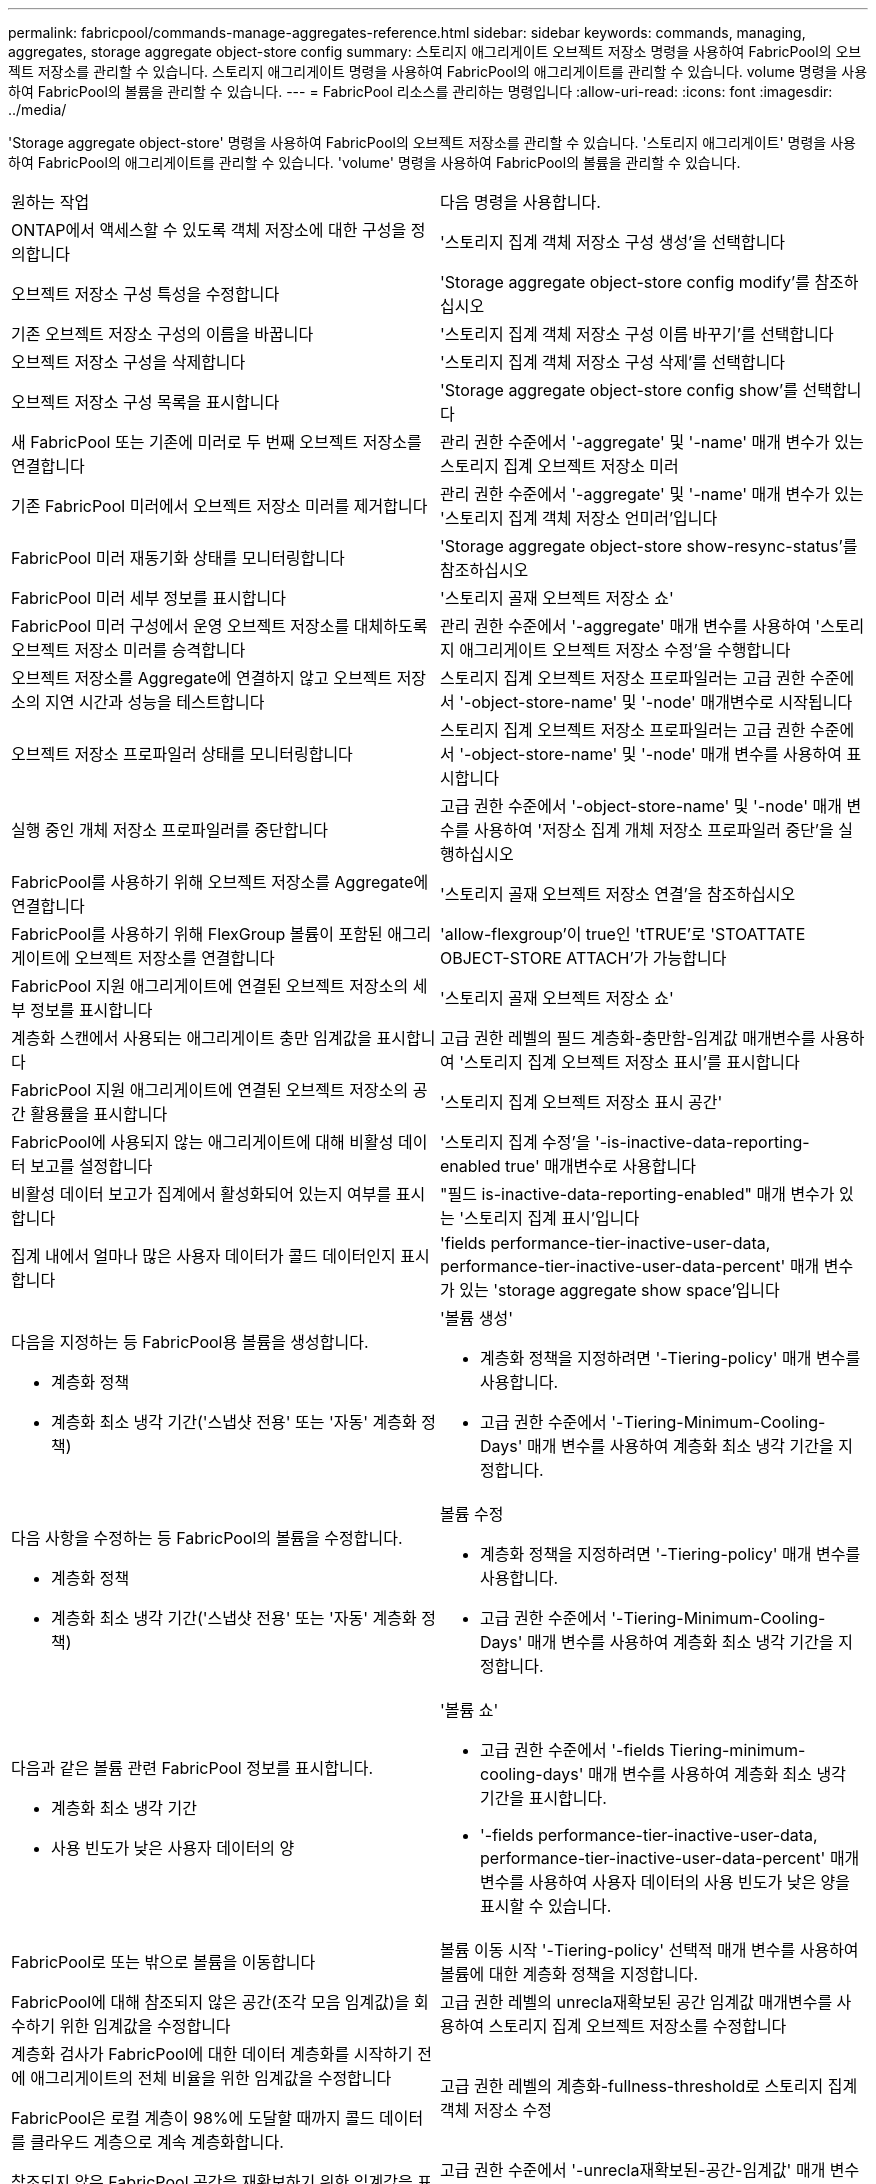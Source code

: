---
permalink: fabricpool/commands-manage-aggregates-reference.html 
sidebar: sidebar 
keywords: commands, managing, aggregates, storage aggregate object-store config 
summary: 스토리지 애그리게이트 오브젝트 저장소 명령을 사용하여 FabricPool의 오브젝트 저장소를 관리할 수 있습니다. 스토리지 애그리게이트 명령을 사용하여 FabricPool의 애그리게이트를 관리할 수 있습니다. volume 명령을 사용하여 FabricPool의 볼륨을 관리할 수 있습니다. 
---
= FabricPool 리소스를 관리하는 명령입니다
:allow-uri-read: 
:icons: font
:imagesdir: ../media/


[role="lead"]
'Storage aggregate object-store' 명령을 사용하여 FabricPool의 오브젝트 저장소를 관리할 수 있습니다. '스토리지 애그리게이트' 명령을 사용하여 FabricPool의 애그리게이트를 관리할 수 있습니다. 'volume' 명령을 사용하여 FabricPool의 볼륨을 관리할 수 있습니다.

|===


| 원하는 작업 | 다음 명령을 사용합니다. 


 a| 
ONTAP에서 액세스할 수 있도록 객체 저장소에 대한 구성을 정의합니다
 a| 
'스토리지 집계 객체 저장소 구성 생성'을 선택합니다



 a| 
오브젝트 저장소 구성 특성을 수정합니다
 a| 
'Storage aggregate object-store config modify'를 참조하십시오



 a| 
기존 오브젝트 저장소 구성의 이름을 바꿉니다
 a| 
'스토리지 집계 객체 저장소 구성 이름 바꾸기'를 선택합니다



 a| 
오브젝트 저장소 구성을 삭제합니다
 a| 
'스토리지 집계 객체 저장소 구성 삭제'를 선택합니다



 a| 
오브젝트 저장소 구성 목록을 표시합니다
 a| 
'Storage aggregate object-store config show'를 선택합니다



 a| 
새 FabricPool 또는 기존에 미러로 두 번째 오브젝트 저장소를 연결합니다
 a| 
관리 권한 수준에서 '-aggregate' 및 '-name' 매개 변수가 있는 스토리지 집계 오브젝트 저장소 미러



 a| 
기존 FabricPool 미러에서 오브젝트 저장소 미러를 제거합니다
 a| 
관리 권한 수준에서 '-aggregate' 및 '-name' 매개 변수가 있는 '스토리지 집계 객체 저장소 언미러'입니다



 a| 
FabricPool 미러 재동기화 상태를 모니터링합니다
 a| 
'Storage aggregate object-store show-resync-status'를 참조하십시오



 a| 
FabricPool 미러 세부 정보를 표시합니다
 a| 
'스토리지 골재 오브젝트 저장소 쇼'



 a| 
FabricPool 미러 구성에서 운영 오브젝트 저장소를 대체하도록 오브젝트 저장소 미러를 승격합니다
 a| 
관리 권한 수준에서 '-aggregate' 매개 변수를 사용하여 '스토리지 애그리게이트 오브젝트 저장소 수정'을 수행합니다



 a| 
오브젝트 저장소를 Aggregate에 연결하지 않고 오브젝트 저장소의 지연 시간과 성능을 테스트합니다
 a| 
스토리지 집계 오브젝트 저장소 프로파일러는 고급 권한 수준에서 '-object-store-name' 및 '-node' 매개변수로 시작됩니다



 a| 
오브젝트 저장소 프로파일러 상태를 모니터링합니다
 a| 
스토리지 집계 오브젝트 저장소 프로파일러는 고급 권한 수준에서 '-object-store-name' 및 '-node' 매개 변수를 사용하여 표시합니다



 a| 
실행 중인 개체 저장소 프로파일러를 중단합니다
 a| 
고급 권한 수준에서 '-object-store-name' 및 '-node' 매개 변수를 사용하여 '저장소 집계 개체 저장소 프로파일러 중단'을 실행하십시오



 a| 
FabricPool를 사용하기 위해 오브젝트 저장소를 Aggregate에 연결합니다
 a| 
'스토리지 골재 오브젝트 저장소 연결'을 참조하십시오



 a| 
FabricPool를 사용하기 위해 FlexGroup 볼륨이 포함된 애그리게이트에 오브젝트 저장소를 연결합니다
 a| 
'allow-flexgroup'이 true인 'tTRUE'로 'STOATTATE OBJECT-STORE ATTACH'가 가능합니다



 a| 
FabricPool 지원 애그리게이트에 연결된 오브젝트 저장소의 세부 정보를 표시합니다
 a| 
'스토리지 골재 오브젝트 저장소 쇼'



 a| 
계층화 스캔에서 사용되는 애그리게이트 충만 임계값을 표시합니다
 a| 
고급 권한 레벨의 필드 계층화-충만함-임계값 매개변수를 사용하여 '스토리지 집계 오브젝트 저장소 표시'를 표시합니다



 a| 
FabricPool 지원 애그리게이트에 연결된 오브젝트 저장소의 공간 활용률을 표시합니다
 a| 
'스토리지 집계 오브젝트 저장소 표시 공간'



 a| 
FabricPool에 사용되지 않는 애그리게이트에 대해 비활성 데이터 보고를 설정합니다
 a| 
'스토리지 집계 수정'을 '-is-inactive-data-reporting-enabled true' 매개변수로 사용합니다



 a| 
비활성 데이터 보고가 집계에서 활성화되어 있는지 여부를 표시합니다
 a| 
"필드 is-inactive-data-reporting-enabled" 매개 변수가 있는 '스토리지 집계 표시'입니다



 a| 
집계 내에서 얼마나 많은 사용자 데이터가 콜드 데이터인지 표시합니다
 a| 
'fields performance-tier-inactive-user-data, performance-tier-inactive-user-data-percent' 매개 변수가 있는 'storage aggregate show space'입니다



 a| 
다음을 지정하는 등 FabricPool용 볼륨을 생성합니다.

* 계층화 정책
* 계층화 최소 냉각 기간('스냅샷 전용' 또는 '자동' 계층화 정책)

 a| 
'볼륨 생성'

* 계층화 정책을 지정하려면 '-Tiering-policy' 매개 변수를 사용합니다.
* 고급 권한 수준에서 '-Tiering-Minimum-Cooling-Days' 매개 변수를 사용하여 계층화 최소 냉각 기간을 지정합니다.




 a| 
다음 사항을 수정하는 등 FabricPool의 볼륨을 수정합니다.

* 계층화 정책
* 계층화 최소 냉각 기간('스냅샷 전용' 또는 '자동' 계층화 정책)

 a| 
볼륨 수정

* 계층화 정책을 지정하려면 '-Tiering-policy' 매개 변수를 사용합니다.
* 고급 권한 수준에서 '-Tiering-Minimum-Cooling-Days' 매개 변수를 사용하여 계층화 최소 냉각 기간을 지정합니다.




 a| 
다음과 같은 볼륨 관련 FabricPool 정보를 표시합니다.

* 계층화 최소 냉각 기간
* 사용 빈도가 낮은 사용자 데이터의 양

 a| 
'볼륨 쇼'

* 고급 권한 수준에서 '-fields Tiering-minimum-cooling-days' 매개 변수를 사용하여 계층화 최소 냉각 기간을 표시합니다.
* '-fields performance-tier-inactive-user-data, performance-tier-inactive-user-data-percent' 매개 변수를 사용하여 사용자 데이터의 사용 빈도가 낮은 양을 표시할 수 있습니다.




 a| 
FabricPool로 또는 밖으로 볼륨을 이동합니다
 a| 
볼륨 이동 시작 '-Tiering-policy' 선택적 매개 변수를 사용하여 볼륨에 대한 계층화 정책을 지정합니다.



 a| 
FabricPool에 대해 참조되지 않은 공간(조각 모음 임계값)을 회수하기 위한 임계값을 수정합니다
 a| 
고급 권한 레벨의 unrecla재확보된 공간 임계값 매개변수를 사용하여 스토리지 집계 오브젝트 저장소를 수정합니다



 a| 
계층화 검사가 FabricPool에 대한 데이터 계층화를 시작하기 전에 애그리게이트의 전체 비율을 위한 임계값을 수정합니다

FabricPool은 로컬 계층이 98%에 도달할 때까지 콜드 데이터를 클라우드 계층으로 계속 계층화합니다.
 a| 
고급 권한 레벨의 계층화-fullness-threshold로 스토리지 집계 객체 저장소 수정



 a| 
참조되지 않은 FabricPool 공간을 재확보하기 위한 임계값을 표시합니다
 a| 
고급 권한 수준에서 '-unrecla재확보된-공간-임계값' 매개 변수를 사용하는 '스토리지 집계 객체 저장소 표시' 또는 '저장소 집계 오브젝트 저장소 표시 공간' 명령

|===